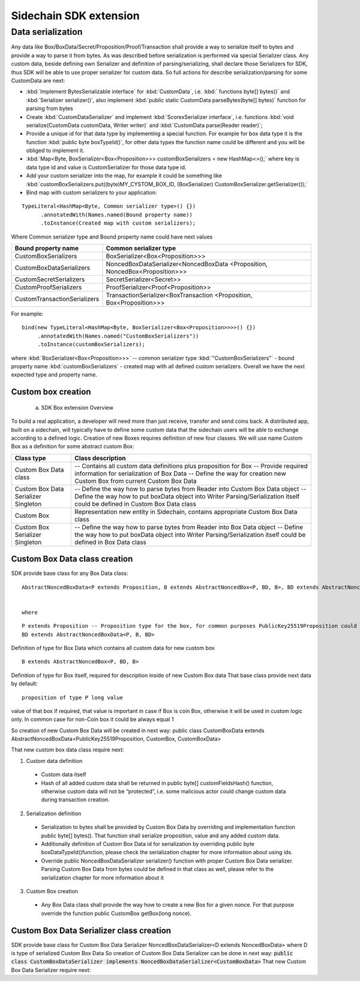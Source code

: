=======================
Sidechain SDK extension
=======================

******************
Data serialization
******************

Any data like Box/BoxData/Secret/Proposition/Proof/Transaction shall provide a way to  serialize itself to bytes and provide a way to parse it from bytes.
As was described before serialization is performed via special Serializer class. Any custom data, beside defining own Serializer and definition of parsing/serializing,
shall declare those Serializers for SDK, thus SDK will be able to use proper serializer for custom data. So full actions for describe serialization/parsing for some
CustomData are next:

* :kbd:`Implement BytesSerializable interface` for :kbd:`CustomData`, i.e. :kbd:` functions byte[] bytes()` and :kbd:`Serializer serializer()`, also implement :kbd:`public static CustomData parseBytes(byte[] bytes)` function for parsing from bytes
  
* Create :kbd:`CustomDataSerializer` and implement :kbd:`ScorexSerializer interface`, i.e. functions  :kbd:`void serialize(CustomData customData, Writer writer)` and :kbd:`CustomData parse(Reader reader)`;
  
* Provide a unique id for that data type by implementing a special function. For example for box data type it is the function  :kbd:`public byte boxTypeId()`, for other data types the function name could be different and you will be obliged to implement it. 
  
* :kbd:`Map<Byte, BoxSerializer<Box<Proposition>>> customBoxSerializers = new HashMap<>();` where key is data type id and value is CustomSerializer for those data type id.
  
* Add your custom serializer into the map, for example it could be something  like :kbd:`customBoxSerializers.put((byte)MY_CYSTOM_BOX_ID, (BoxSerializer) CustomBoxSerializer.getSerializer());`
  
* Bind map with custom serializers to your application:
::
 
 TypeLiteral<HashMap<Byte, Common serializer type>() {})
       .annotatedWith(Names.named(Bound property name))
       .toInstance(Created map with custom serializers);
       
Where Common serializer type and Bound property name could have next values



+--------------------------------+----------------------------------------+
| Bound property name            | Common serializer type                 |
+================================+========================================+
| CustomBoxSerializers           | BoxSerializer<Box<Proposition>>>       |  
+--------------------------------+----------------------------------------+
| CustomBoxDataSerializers       | NoncedBoxDataSerializer<NoncedBoxData  |
|                                | <Proposition, NoncedBox<Proposition>>> |           
+--------------------------------+----------------------------------------+
| CustomSecretSerializers        | SecretSerializer<Secret>>              |           
+--------------------------------+----------------------------------------+
| CustomProofSerializers         | ProofSerializer<Proof<Proposition>>    |        
+--------------------------------+----------------------------------------+
| CustomTransactionSerializers   |  TransactionSerializer<BoxTransaction  |                                  
|                                |  <Proposition, Box<Proposition>>>      |
+--------------------------------+----------------------------------------+

For example: 

::

  bind(new TypeLiteral<HashMap<Byte, BoxSerializer<Box<Proposition>>>>() {})
       .annotatedWith(Names.named("CustomBoxSerializers"))
       .toInstance(customBoxSerializers);

where  :kbd:`BoxSerializer<Box<Proposition>>>`  -- common serializer type :kbd:`"CustomBoxSerializers"` - bound property name 
:kbd:`customBoxSerializers` - created map with all defined custom serializers. Overall we have the next expected type and property name.

Custom box creation
*******************

  a) SDK Box extension Overview

To build a real application, a developer will need more than just receive, transfer and send coins back. A distributed app, built on a sidechain, will typically have to define some custom data that the sidechain users will be able to exchange according to a defined logic. Creation of new Boxes requires definition of new four classes. We will use name Custom Box as a definition for some abstract custom Box:


+---------------------------------------+------------------------------------------------------------------------------------+
| Class type                            | Class description                                                                  |
+=======================================+====================================================================================+
| Custom Box Data class                 | -- Contains all custom data definitions plus proposition for Box                   |
|                                       | -- Provide required information for serialization of Box Data                      |
|                                       | -- Define the way for creation new Custom Box from current Custom Box Data         |
+---------------------------------------+------------------------------------------------------------------------------------+
| Custom Box Data Serializer Singleton  | -- Define the way how to parse bytes from Reader into Custom Box Data object       |
|                                       | -- Define the way how to put boxData object into Writer                            |
|                                       | Parsing/Serialization itself could be defined in Custom Box Data class             |
+---------------------------------------+------------------------------------------------------------------------------------+
| Custom Box                            | Representation new entity in Sidechain, contains appropriate Custom Box Data class |
+---------------------------------------+------------------------------------------------------------------------------------+
| Custom Box Serializer Singleton       | -- Define the way how to parse bytes from Reader into Box Data object              |
|                                       | -- Define the way how to put boxData object into Writer                            |
|                                       | Parsing/Serialization itself could be defined in Box Data class                    |
+---------------------------------------+------------------------------------------------------------------------------------+

Custom Box Data class creation
******************************

SDK provide base class for any Box Data class: 

::

  AbstractNoncedBoxData<P extends Proposition, B extends AbstractNoncedBox<P, BD, B>, BD extends AbstractNoncedBoxData<P, B, BD>>


  where
  
::
  
  P extends Proposition -- Proposition type for the box, for common purposes PublicKey25519Proposition could be used as it used in regular boxes
  BD extends AbstractNoncedBoxData<P, B, BD>

Definition of type for Box Data which contains all custom data for new custom box

::
  
  B extends AbstractNoncedBox<P, BD, B>
  
Definition of type for Box itself, required for description inside of new Custom Box data 
That base class provide next data by default:

::

  proposition of type P long value

value of that box if required, that value is important in case if Box is coin Box, otherwise it will be used in custom logic only. 
In common case for non-Coin box it could be always equal 1 

So creation of new Custom Box Data will be created in next way:
public class CustomBoxData extends AbstractNoncedBoxData<PublicKey25519Proposition, CustomBox, CustomBoxData>

That new custom box data class require next:

1. Custom data definition
  * Custom data itself
  * Hash of all added custom data shall be returned in public byte[] customFieldsHash() function, otherwise custom data will not be “protected”, i.e. some malicious actor        could change custom data during transaction creation. 
    
2. Serialization definition
  * Serialization to bytes shall be provided by Custom Box Data by overriding and implementation function public byte[] bytes(). That function shall serialize proposition, value and any added custom data.
  * Additionally definition of Custom Box Data id for serialization by overriding public byte boxDataTypeId()function, please check the serialization chapter for more information about using ids. 
  * Override public NoncedBoxDataSerializer serializer() function with proper Custom Box Data serializer. Parsing Custom Box Data from bytes could be defined in that class as well, please refer to the serialization chapter for more information about it

3. Custom Box creation
  * Any Box Data class shall provide the way how to create a new Box for a given nonce. For that purpose override the function public CustomBox getBox(long nonce). 


Custom Box Data Serializer class creation
*****************************************

SDK provide base class for Custom Box Data Serializer
NoncedBoxDataSerializer<D extends NoncedBoxData> where D is type of serialized Custom Box Data
So creation of Custom Box Data Serializer can be done in next way:
:code:`public class CustomBoxDataSerializer implements NoncedBoxDataSerializer<CustomBoxData>`
That new Custom Box Data Serializer require next:

